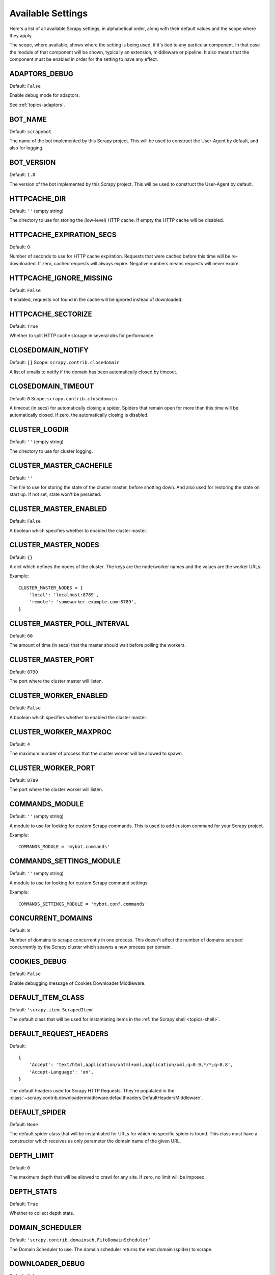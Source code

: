 .. _settings:

Available Settings
==================

Here's a list of all available Scrapy settings, in alphabetical order, along
with their default values and the scope where they apply. 

The scope, where available, shows where the setting is being used, if it's tied
to any particular component. In that case the module of that component will be
shown, typically an extension, middleware or pipeline. It also means that the
component must be enabled in order for the setting to have any effect.

.. setting:: ADAPTORS_DEBUG

ADAPTORS_DEBUG
--------------

Default: ``False``

Enable debug mode for adaptors. 

See :ref:`topics-adaptors`.

.. setting:: BOT_NAME

BOT_NAME
--------

Default: ``scrapybot``

The name of the bot implemented by this Scrapy project. This will be used to
construct the User-Agent by default, and also for logging.

.. setting:: BOT_VERSION

BOT_VERSION
-----------

Default: ``1.0``

The version of the bot implemented by this Scrapy project. This will be used to
construct the User-Agent by default.

.. setting:: HTTPCACHE_DIR

HTTPCACHE_DIR
-------------

Default: ``''`` (empty string)

The directory to use for storing the (low-level) HTTP cache. If empty the HTTP
cache will be disabled.

.. setting:: HTTPCACHE_EXPIRATION_SECS

HTTPCACHE_EXPIRATION_SECS
-------------------------

Default: ``0``

Number of seconds to use for HTTP cache expiration. Requests that were cached
before this time will be re-downloaded. If zero, cached requests will always
expire. Negative numbers means requests will never expire.

.. setting:: HTTPCACHE_IGNORE_MISSING

HTTPCACHE_IGNORE_MISSING
------------------------

Default: ``False``

If enabled, requests not found in the cache will be ignored instead of downloaded. 

.. setting:: HTTPCACHE_SECTORIZE

HTTPCACHE_SECTORIZE
-------------------

Default: ``True``

Whether to split HTTP cache storage in several dirs for performance.

.. setting:: CLOSEDOMAIN_NOTIFY

CLOSEDOMAIN_NOTIFY
------------------

Default: ``[]``
Scope: ``scrapy.contrib.closedomain``

A list of emails to notify if the domain has been automatically closed by timeout.

.. setting:: CLOSEDOMAIN_TIMEOUT

CLOSEDOMAIN_TIMEOUT
-------------------

Default: ``0``
Scope: ``scrapy.contrib.closedomain``

A timeout (in secs) for automatically closing a spider. Spiders that remain
open for more than this time will be automatically closed. If zero, the
automatically closing is disabled.

.. setting:: CLUSTER_LOGDIR

CLUSTER_LOGDIR
--------------

Default: ``''`` (empty string)

The directory to use for cluster logging.

.. setting:: CLUSTER_MASTER_CACHEFILE

CLUSTER_MASTER_CACHEFILE
------------------------

Default: ``''``

The file to use for storing the state of the cluster master, before shotting
down. And also used for restoring the state on start up. If not set, state
won't be persisted.

.. setting:: CLUSTER_MASTER_ENABLED

CLUSTER_MASTER_ENABLED
------------------------

Default: ``False``

A boolean which specifies whether to enabled the cluster master.

.. setting:: CLUSTER_MASTER_NODES

CLUSTER_MASTER_NODES
--------------------

Default: ``{}``

A dict which defines the nodes of the cluster.  The keys are the node/worker
names and the values are the worker URLs.

Example::

    CLUSTER_MASTER_NODES = {
        'local': 'localhost:8789',
        'remote': 'someworker.example.com:8789',
    }

.. setting:: CLUSTER_MASTER_POLL_INTERVAL

CLUSTER_MASTER_POLL_INTERVAL
----------------------------

Default: ``60``

The amount of time (in secs) that the master should wait before polling the
workers.

.. setting:: CLUSTER_MASTER_PORT

CLUSTER_MASTER_PORT
-------------------

Default: ``8790``

The port where the cluster master will listen.

.. setting:: CLUSTER_WORKER_ENABLED

CLUSTER_WORKER_ENABLED
------------------------

Default: ``False``

A boolean which specifies whether to enabled the cluster master.

.. setting:: CLUSTER_WORKER_MAXPROC

CLUSTER_WORKER_MAXPROC
------------------------

Default: ``4``

The maximum number of process that the cluster worker will be allowed to spawn.

.. setting:: CLUSTER_WORKER_PORT

CLUSTER_WORKER_PORT
-------------------

Default: ``8789``

The port where the cluster worker will listen.

.. setting:: COMMANDS_MODULE

COMMANDS_MODULE
---------------

Default: ``''`` (empty string)

A module to use for looking for custom Scrapy commands. This is used to add
custom command for your Scrapy project.

Example::

    COMMANDS_MODULE = 'mybot.commands'

.. setting:: COMMANDS_SETTINGS_MODULE

COMMANDS_SETTINGS_MODULE
------------------------

Default: ``''`` (empty string)

A module to use for looking for custom Scrapy command settings.

Example::

    COMMANDS_SETTINGS_MODULE = 'mybot.conf.commands'

.. setting:: CONCURRENT_DOMAINS

CONCURRENT_DOMAINS
------------------

Default: ``8``

Number of domains to scrape concurrently in one process. This doesn't affect
the number of domains scraped concurrently by the Scrapy cluster which spawns a
new process per domain.

.. setting:: COOKIES_DEBUG

COOKIES_DEBUG
-------------

Default: ``False``

Enable debugging message of Cookies Downloader Middleware.

.. setting:: DEFAULT_ITEM_CLASS

DEFAULT_ITEM_CLASS
------------------

Default: ``'scrapy.item.ScrapedItem'``

The default class that will be used for instantiating items in the :ref:`the
Scrapy shell <topics-shell>`.

.. setting:: DEFAULT_REQUEST_HEADERS

DEFAULT_REQUEST_HEADERS
-----------------------

Default::

    {
        'Accept': 'text/html,application/xhtml+xml,application/xml;q=0.9,*/*;q=0.8',
        'Accept-Language': 'en',
    }

The default headers used for Scrapy HTTP Requests. They're populated in the
:class:`~scrapy.contrib.downloadermiddleware.defaultheaders.DefaultHeadersMiddleware`.

.. setting:: DEFAULT_SPIDER

DEFAULT_SPIDER
--------------

Default: ``None``

The default spider class that will be instantiated for URLs for which no
specific spider is found. This class must have a constructor which receives as
only parameter the domain name of the given URL.

.. setting:: DEPTH_LIMIT

DEPTH_LIMIT
-----------

Default: ``0``

The maximum depth that will be allowed to crawl for any site. If zero, no limit
will be imposed.

.. setting:: DEPTH_STATS

DEPTH_STATS
-----------

Default: ``True``

Whether to collect depth stats.

.. setting:: DOMAIN_SCHEDULER

DOMAIN_SCHEDULER
----------------

Default: ``'scrapy.contrib.domainsch.FifoDomainScheduler'``

The Domain Scheduler to use. The domain scheduler returns the next domain
(spider) to scrape.

.. setting:: DOWNLOADER_DEBUG

DOWNLOADER_DEBUG
----------------

Default: ``False``

Whether to enable the Downloader debugging mode.

.. setting:: DOWNLOADER_MIDDLEWARES

DOWNLOADER_MIDDLEWARES
----------------------

Default:: ``{}``

A dict containing the downloader middlewares enabled in your project, and their
orders. For more info see :ref:`topics-downloader-middleware-setting`.

.. setting:: DOWNLOADER_MIDDLEWARES_BASE

DOWNLOADER_MIDDLEWARES_BASE
---------------------------

Default:: 

    {
        'scrapy.contrib.downloadermiddleware.robotstxt.RobotsTxtMiddleware': 100,
        'scrapy.contrib.downloadermiddleware.httpauth.HttpAuthMiddleware': 300,
        'scrapy.contrib.downloadermiddleware.useragent.UserAgentMiddleware': 400,
        'scrapy.contrib.downloadermiddleware.retry.RetryMiddleware': 500,
        'scrapy.contrib.downloadermiddleware.defaultheaders.DefaultHeadersMiddleware': 550,
        'scrapy.contrib.downloadermiddleware.redirect.RedirectMiddleware': 600,
        'scrapy.contrib.downloadermiddleware.cookies.CookiesMiddleware': 700,
        'scrapy.contrib.downloadermiddleware.httpcompression.HttpCompressionMiddleware': 800,
        'scrapy.contrib.downloadermiddleware.stats.DownloaderStats': 850,
        'scrapy.contrib.downloadermiddleware.httpcache.HttpCacheMiddleware': 900,
    }

A dict containing the downloader middlewares enabled by default in Scrapy. You
should never modify this setting in your project, modify
:setting:`DOWNLOADER_MIDDLEWARES` instead.  For more info see
:ref:`topics-downloader-middleware-setting`.

.. setting:: DOWNLOADER_STATS

DOWNLOADER_STATS
----------------

Default: ``True``

Whether to enable downloader stats collection.

.. setting:: DOWNLOAD_DELAY

DOWNLOAD_DELAY
--------------

Default: ``0``

The amount of time (in secs) that the downloader should wait before downloading
consecutive pages from the same spider. This can be used to throttle the
crawling speed to avoid hitting servers too hard. Decimal numbers are
supported.  Example::

    DOWNLOAD_DELAY = 0.25    # 250 ms of delay 

.. setting:: DOWNLOAD_TIMEOUT

DOWNLOAD_TIMEOUT
----------------

Default: ``180``

The amount of time (in secs) that the downloader will wait before timing out.

.. setting:: DUPEFILTER_FILTERCLASS

DUPEFILTER_FILTERCLASS
----------------------------

Default: ``scrapy.contrib.spidermiddleware.SimplePerDomainFilter``

The class used to detect and filter duplicated requests.

Default ``SimplePerDomainFilter`` filter based on request fingerprint and
grouping per domain.

.. setting:: ENGINE_DEBUG

ENGINE_DEBUG
------------

Default: ``False``

Whether to enable the Scrapy Engine debugging mode.

.. setting:: ENABLED_SPIDERS_FILE

ENABLED_SPIDERS_FILE
--------------------

Default: ``''`` (empty string)

The path to a file containing a list of spiders (one domain name per line).
Those spiders will be considered enabled by Scrapy, and will be the spiders
crawled automatically when running ``scrapy-ctl.py crawl`` with no arguments.

If this setting is unset, all spiders to crawl must be passed explicitly in the
``crawl`` command.

Example::

    '/etc/mybot/enabled_spiders.list'

.. setting:: EXTENSIONS 

EXTENSIONS
----------

Default:: 

    [
        'scrapy.stats.corestats.CoreStats',
        'scrapy.xpath.extension.ResponseLibxml2',
        'scrapy.management.web.WebConsole',
        'scrapy.management.telnet.TelnetConsole',
        'scrapy.contrib.webconsole.scheduler.SchedulerQueue',
        'scrapy.contrib.webconsole.livestats.LiveStats',
        'scrapy.contrib.webconsole.spiderctl.Spiderctl',
        'scrapy.contrib.webconsole.enginestatus.EngineStatus',
        'scrapy.contrib.webconsole.stats.StatsDump',
        'scrapy.contrib.webconsole.spiderstats.SpiderStats',
        'scrapy.contrib.spider.reloader.SpiderReloader',
        'scrapy.contrib.memusage.MemoryUsage',
        'scrapy.contrib.memdebug.MemoryDebugger',
        'scrapy.contrib.closedomain.CloseDomain',
        'scrapy.contrib.debug.StackTraceDump',
        'scrapy.contrib.response.soup.ResponseSoup',
    ]

The list of available extensions. Keep in mind that some of them need need to
be enabled through a setting. By default, this setting contains all stable
built-in extensions. 

For more information See the :ref:`extensions user guide  <topics-extensions>`
and the :ref:`list of available extensions <ref-extensions>`.

.. setting:: GROUPSETTINGS_ENABLED

GROUPSETTINGS_ENABLED
---------------------

Default: ``False``

Whether to enable group settings where spiders pull their settings from.

.. setting:: GROUPSETTINGS_MODULE

GROUPSETTINGS_MODULE
--------------------

Default: ``''`` (empty string)

The module to use for pulling settings from, if the group settings is enabled. 

.. setting:: ITEM_PIPELINES

ITEM_PIPELINES
--------------

Default: ``[]``

The item pipelines to use (a list of classes).

Example::

   ITEM_PIPELINES = [
       'mybot.pipeline.validate.ValidateMyItem',
       'mybot.pipeline.validate.StoreMyItem'
   ]

.. setting:: LOG_ENABLED

LOG_ENABLED
-----------

Default: ``True``

Enable logging.

.. setting:: LOG_STDOUT

LOG_STDOUT
----------

Default: ``False``

If enabled logging will be sent to standard output, otherwise standard error
will be used.

.. setting:: LOGFILE

LOGFILE
-------

Default: ``None``

File name to use for logging output. If None, standard input (or error) will be
used depending on the value of the LOG_STDOUT setting.

.. setting:: LOGLEVEL

LOGLEVEL
--------

Default: ``'DEBUG'``

Minimum level to log. Available levels are: SILENT, CRITICAL, ERROR, WARNING,
INFO, DEBUG, TRACE

.. setting:: MAIL_FROM

MAIL_FROM
---------

Default: ``'scrapy@localhost'``

Email to use as sender address for sending emails using the :ref:`Scrapy e-mail
sending facility <ref-email>`.

.. setting:: MAIL_HOST

MAIL_HOST
---------

Default: ``'localhost'``

Host to use for sending emails using the :ref:`Scrapy e-mail sending facility
<ref-email>`.

.. setting:: MEMDEBUG_ENABLED

MEMDEBUG_ENABLED
----------------

Default: ``False``

Whether to enable memory debugging.

.. setting:: MEMDEBUG_NOTIFY

MEMDEBUG_NOTIFY
---------------

Default: ``[]``

When memory debugging is enabled a memory report will be sent to the specified
addresses if this setting is not empty, otherwise the report will be written to
the log.

Example::

    MEMDEBUG_NOTIFY = ['user@example.com']

.. setting:: MEMUSAGE_ENABLED

MEMUSAGE_ENABLED
----------------

Default: ``False``

Scope: ``scrapy.contrib.memusage``

Whether to enable the memory usage extension that will shutdown the Scrapy
process when it exceeds a memory limit, and also notify by email when that
happened.

See :ref:`ref-extensions-memusage`.

.. setting:: MEMUSAGE_LIMIT_MB

MEMUSAGE_LIMIT_MB
-----------------

Default: ``0``

Scope: ``scrapy.contrib.memusage``

The maximum amount of memory to allow (in megabytes) before shutting down
Scrapy  (if MEMUSAGE_ENABLED is True). If zero, no check will be performed.

See :ref:`ref-extensions-memusage`.

.. setting:: MEMUSAGE_NOTIFY_MAIL

MEMUSAGE_NOTIFY_MAIL
--------------------

Default: ``False``

Scope: ``scrapy.contrib.memusage``

A list of emails to notify if the memory limit has been reached.

Example::

    MEMUSAGE_NOTIFY_MAIL = ['user@example.com']

See :ref:`ref-extensions-memusage`.

.. setting:: MEMUSAGE_REPORT

MEMUSAGE_REPORT
---------------

Default: ``False``

Scope: ``scrapy.contrib.memusage``

Whether to send a memory usage report after each domain has been closed.

See :ref:`ref-extensions-memusage`.

.. setting:: MEMUSAGE_WARNING_MB

MEMUSAGE_WARNING_MB
-------------------

Default: ``0``

Scope: ``scrapy.contrib.memusage``

The maximum amount of memory to allow (in megabytes) before sending a warning
email notifying about it. If zero, no warning will be produced.

.. setting:: MYSQL_CONNECTION_SETTINGS

MYSQL_CONNECTION_SETTINGS
-------------------------

Default: ``{}``

Scope: ``scrapy.utils.db.mysql_connect``

Settings to use for MySQL connections performed through
``scrapy.utils.db.mysql_connect``

.. setting:: NEWSPIDER_MODULE

NEWSPIDER_MODULE
----------------

Default: ``''``

Module where to create new spiders using the ``genspider`` command.

Example::

    NEWSPIDER_MODULE = 'mybot.spiders_dev'

.. setting:: PROJECT_NAME

PROJECT_NAME
------------

Default: ``Not Defined``

The name of the current project. It matches the project module name as created
by ``startproject`` command, and is only defined by project settings file.

.. setting:: REDIRECT_MAX_TIMES

REDIRECT_MAX_TIMES
------------------

Default: ``20``

Defines the maximun times a request can be redirected. After this maximun the
request's response is returned as is. We used Firefox default value for the
same task.

.. setting:: REDIRECT_MAX_METAREFRESH_DELAY

REDIRECT_MAX_METAREFRESH_DELAY
------------------------------

Default: ``100``

Some sites use meta-refresh for redirecting to a session expired page, so we
restrict automatic redirection to a maximum delay (in seconds)

REDIRECT_PRIORITY_ADJUST
------------------------------

Default: ``+2``

Adjust redirect request priority relative to original request.
A negative priority adjust means more priority.

.. setting:: REQUESTS_QUEUE_SIZE

REQUESTS_PER_DOMAIN
-------------------

Default: ``8``

Specifies how many concurrent (ie. simultaneous) requests will be performed per
open spider.

REQUESTS_QUEUE_SIZE
-------------------

Default: ``0``

Scope: ``scrapy.contrib.spidermiddleware.limit``

If non zero, it will be used as an upper limit for the amount of requests that
can be scheduled per domain.

.. setting:: ROBOTSTXT_OBEY

ROBOTSTXT_OBEY
--------------

Default: ``False``

Scope: ``scrapy.contrib.downloadermiddleware.robotstxt``

If enabled, Scrapy will respect robots.txt policies. For more information see
:topic:`robotstxt`

.. setting:: SCHEDULER

SCHEDULER
---------

Default: ``'scrapy.core.scheduler.Scheduler'``

The scheduler to use for crawling.

.. setting:: SCHEDULER_ORDER 

SCHEDULER_ORDER
---------------

Default: ``'BFO'``

Scope: ``scrapy.core.scheduler``

The order to use for the crawling scheduler. Available orders are: 

* ``'BFO'``:  `Breadth-first order`_ - typically consumes more memory but
  reaches most relevant pages earlier.

* ``'DFO'``:  `Depth-first order`_ - typically consumes less memory than
  but takes longer to reach most relevant pages.

.. _Breadth-first order: http://en.wikipedia.org/wiki/Breadth-first_search
.. _Depth-first order: http://en.wikipedia.org/wiki/Depth-first_search

.. setting:: SCHEDULER_MIDDLEWARES

SCHEDULER_MIDDLEWARES
---------------------

Default:: ``{}``

A dict containing the scheduler middlewares enabled in your project, and their
orders. 

.. setting:: SCHEDULER_MIDDLEWARES_BASE

SCHEDULER_MIDDLEWARES_BASE
--------------------------

Default:: 

    [
        'scrapy.contrib.schedulermiddleware.duplicatesfilter.DuplicatesFilterMiddleware',
    ]


A dict containing the scheduler middlewares enabled by default in Scrapy. You
should never modify this setting in your project, modify
:setting:`SCHEDULER_MIDDLEWARES` instead. 

.. setting:: SPIDERPROFILER_ENABLED

SPIDERPROFILER_ENABLED
----------------------

Default: ``False``

Enable the spider profiler. Warning: this could have a big impact in
performance.

.. setting:: SPIDER_MIDDLEWARES

SPIDER_MIDDLEWARES
------------------

Default:: ``{}``

A dict containing the spider middlewares enabled in your project, and their
orders. For more info see :ref:`topics-spider-middleware-setting`.

.. setting:: SPIDER_MIDDLEWARES_BASE

SPIDER_MIDDLEWARES_BASE
-----------------------

Default::

    {
        'scrapy.contrib.spidermiddleware.httperror.HttpErrorMiddleware': 50,
        'scrapy.contrib.itemsampler.ItemSamplerMiddleware': 100,
        'scrapy.contrib.spidermiddleware.limit.RequestLimitMiddleware': 200,
        'scrapy.contrib.spidermiddleware.restrict.RestrictMiddleware': 300,
        'scrapy.contrib.spidermiddleware.offsite.OffsiteMiddleware': 500,
        'scrapy.contrib.spidermiddleware.referer.RefererMiddleware': 700,
        'scrapy.contrib.spidermiddleware.urllength.UrlLengthMiddleware': 800,
        'scrapy.contrib.spidermiddleware.depth.DepthMiddleware': 900,
    }

A dict containing the spider middlewares enabled by default in Scrapy. You
should never modify this setting in your project, modify
:setting:`SPIDER_MIDDLEWARES` instead. For more info see
:ref:`topics-spider-middleware-setting`.

.. setting:: SPIDER_MODULES

SPIDER_MODULES
--------------

Default: ``[]``

A list of modules where Scrapy will look for spiders.

Example::

    SPIDER_MODULES = ['mybot.spiders_prod', 'mybot.spiders_dev']

.. setting:: STATS_CLEANUP

STATS_CLEANUP
-------------

Default: ``False``

Whether to cleanup (to save memory) the stats for a given domain,
when the domain is closed.

.. setting:: STATS_DEBUG

STATS_DEBUG
-----------

Default: ``False``

Enable debugging mode for Scrapy stats. This logs the stats when a domain is
closed.

.. setting:: STATS_ENABLED

STATS_ENABLED
-------------

Default: ``True``

Enable stats collection.

.. setting:: STATSMAILER_RCPTS

STATSMAILER_RCPTS
-----------------

Default: ``[]`` (empty list)

Send Scrapy stats after domains finish scrapy. See
:class:`~scrapy.contrib.statsmailer.StatsMailer` for more info.

.. setting:: TELNETCONSOLE_ENABLED

TELNETCONSOLE_ENABLED
---------------------

Default: ``True``

Scope: ``scrapy.management.telnet``

A boolean which specifies if the telnet management console will be enabled
(provided its extension is also enabled).

.. setting:: TELNETCONSOLE_PORT

TELNETCONSOLE_PORT
------------------

Default: ``None``

Scope: ``scrapy.management.telnet``

The port to use for the telnet console. If unset, a dynamically assigned port
is used.


.. setting:: TEMPLATES_DIR

TEMPLATES_DIR
-------------

Default: ``templates`` dir inside scrapy module

The directory where to look for template when creating new projects with
scrapy-admin.py newproject.

.. setting:: URLLENGTH_LIMIT

URLLENGTH_LIMIT
---------------

Default: ``2083``

Scope: ``contrib.spidermiddleware.urllength``

The maximum URL length to allow for crawled URLs. For more information about
the default value for this setting see: http://www.boutell.com/newfaq/misc/urllength.html

.. setting:: USER_AGENT

USER_AGENT
----------

Default: ``"%s/%s" % (BOT_NAME, BOT_VERSION)``

The default User-Agent to use when crawling, unless overrided. 

.. setting:: WEBCONSOLE_ENABLED

WEBCONSOLE_ENABLED
------------------

Default: True

A boolean which specifies if the web management console will be enabled
(provided its extension is also enabled).

.. setting:: WEBCONSOLE_LOGFILE

WEBCONSOLE_LOGFILE
------------------

Default: ``None``

A file to use for logging HTTP requests made to the web console. If unset web
the log is sent to standard scrapy log.

.. setting:: WEBCONSOLE_PORT

WEBCONSOLE_PORT
---------------

Default: ``None``

The port to use for the web console. If unset, a dynamically assigned port is
used.
